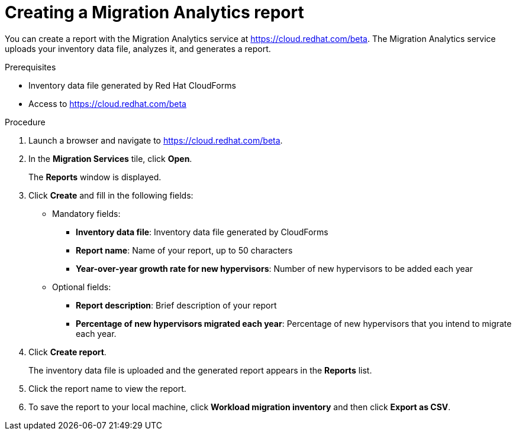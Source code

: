 // Module included in the following assemblies:
// doc-Migration_Analytics_Guide/cfme/master.adoc
[id='Creating-migration-analytics-reports']
= Creating a Migration Analytics report

You can create a report with the Migration Analytics service at link:https://cloud.redhat.com/beta[https://cloud.redhat.com/beta]. The Migration Analytics service uploads your inventory data file, analyzes it, and generates a report.

.Prerequisites

* Inventory data file generated by Red Hat CloudForms
* Access to link:https://cloud.redhat.com/beta[https://cloud.redhat.com/beta]

.Procedure

. Launch a browser and navigate to link:https://cloud.redhat.com/beta[https://cloud.redhat.com/beta].
. In the *Migration Services* tile, click *Open*.
+
The *Reports* window is displayed.

. Click *Create* and fill in the following fields:

* Mandatory fields:
** *Inventory data file*: Inventory data file generated by CloudForms
** *Report name*: Name of your report, up to 50 characters
** *Year-over-year growth rate for new hypervisors*: Number of new hypervisors to be added each year

* Optional fields:
** *Report description*: Brief description of your report
** *Percentage of new hypervisors migrated each year*: Percentage of new hypervisors that you intend to migrate each year.

. Click *Create report*.
+
The inventory data file is uploaded and the generated report appears in the *Reports* list.

. Click the report name to view the report.

. To save the report to your local machine, click *Workload migration inventory* and then click *Export as CSV*.
